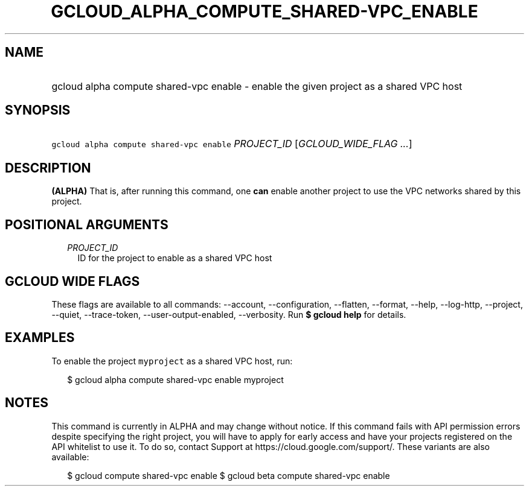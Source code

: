 
.TH "GCLOUD_ALPHA_COMPUTE_SHARED\-VPC_ENABLE" 1



.SH "NAME"
.HP
gcloud alpha compute shared\-vpc enable \- enable the given project as a shared VPC host



.SH "SYNOPSIS"
.HP
\f5gcloud alpha compute shared\-vpc enable\fR \fIPROJECT_ID\fR [\fIGCLOUD_WIDE_FLAG\ ...\fR]



.SH "DESCRIPTION"

\fB(ALPHA)\fR That is, after running this command, one \fBcan\fR enable another
project to use the VPC networks shared by this project.



.SH "POSITIONAL ARGUMENTS"

.RS 2m
.TP 2m
\fIPROJECT_ID\fR
ID for the project to enable as a shared VPC host


.RE
.sp

.SH "GCLOUD WIDE FLAGS"

These flags are available to all commands: \-\-account, \-\-configuration,
\-\-flatten, \-\-format, \-\-help, \-\-log\-http, \-\-project, \-\-quiet,
\-\-trace\-token, \-\-user\-output\-enabled, \-\-verbosity. Run \fB$ gcloud
help\fR for details.



.SH "EXAMPLES"

To enable the project \f5myproject\fR as a shared VPC host, run:

.RS 2m
$ gcloud alpha compute shared\-vpc enable myproject
.RE



.SH "NOTES"

This command is currently in ALPHA and may change without notice. If this
command fails with API permission errors despite specifying the right project,
you will have to apply for early access and have your projects registered on the
API whitelist to use it. To do so, contact Support at
https://cloud.google.com/support/. These variants are also available:

.RS 2m
$ gcloud compute shared\-vpc enable
$ gcloud beta compute shared\-vpc enable
.RE

